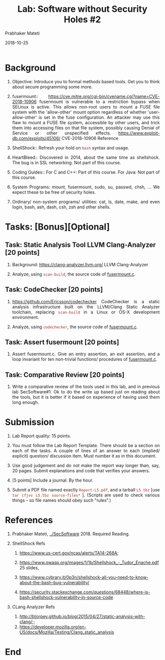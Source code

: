 # -*- mode: org -*-
#+date: 2018-10-25
#+TITLE: Lab: Software without Security Holes #2
#+AUTHOR: Prabhaker Mateti
#+HTML_LINK_HOME: ../../Top/index.html
#+HTML_LINK_UP: ../
#+HTML_HEAD: <style> P,li {text-align: justify} code {color: brown;} @media screen {BODY {margin: 10%} }</style>
#+BIND: org-html-preamble-format (("en" "<a href=\"../../\"> ../../</a>"))
#+BIND: org-html-postamble-format (("en" "<hr size=1>Copyright &copy; 2018 <a href=\"http://www.wright.edu/~pmateti\">www.wright.edu/~pmateti</a> &bull; %d"))
#+STARTUP:showeverything
#+OPTIONS: toc:2

* Background

1. Objective: Introduce you to formal methods based tools.  Get you to
   think about secure programming some more.

1. fusermount::
   https://cve.mitre.org/cgi-bin/cvename.cgi?name=CVE-2018-10906
   fusermount is vulnerable to a restriction bypass when SELinux is
   active. This allows non-root users to mount a FUSE file system with
   the 'allow-other' mount option regardless of whether
   'user-allow-other' is set in the fuse configuration. An attacker
   may use this flaw to mount a FUSE file system, accessible by other
   users, and trick them into accessing files on that file system,
   possibly causing Denial of Service or other unspecified effects.
   https://www.exploit-db.com/exploits/45106/ CVE-2018-10906 Reference

1. ShellShock:: Refresh your hold on =bash= syntax and usage.

1. HeartBleed:: Discovered in 2014, about the same time as shellshock.
   The bug is in SSL networking.  Not part of this course.

1. Coding Guides:: For C and C++: Part of this course.  For Java: Not
   part of this course.

1. System Programs: mount, fusermount, sudo, su, passwd, chsh, ...  We
   expect these to be free of security holes.

1. Ordinary/ non-system programs/ utilities: cat, ls, date, make, and
   even login, bash, ash, dash, csh, zsh and other shells.




* Tasks: [Bonus][Optional]

** Task: Static Analysis Tool LLVM Clang-Analyzer [20 points]

1. Background: https://clang-analyzer.llvm.org/ LLVM Clang-Analyzer

1. Analyze, using =scan-build=, the source code of [[https://github.com/libfuse/libfuse/blob/master/util/fusermount.c][fusermount.c]].

** Task: CodeChecker [20 points]

1. https://github.com/Ericsson/codechecker CodeChecker is a static
   analysis infrastructure built on the LLVM/Clang Static Analyzer
   toolchain, replacing =scan-build= in a Linux or OS-X development
   environment.

1. Analyze, using =codechecker=, the source code of [[https://github.com/libfuse/libfuse/blob/master/util/fusermount.c][fusermount.c]].

** Task: Assert fusermount [20 points]

1. Assert fusermount.c.  Give an entry assertion, an exit assertion,
   and a loop invariant for ten non-trivial functions/ procedures of
   [[https://github.com/libfuse/libfuse/blob/master/util/fusermount.c][fusermount.c]].

** Task: Comparative Review [20 points]

1. Write a comparative review of the tools used in this lab, and in
   previous lab SecSoftware#1.  Ok to do the write up based just on
   reading about the tools, but it is better if it based on experience
   of having used them long enough.

* Submission

1. Lab Report quality: 15 points.

1. You must follow the Lab Report Template. There should be a section
   on each of the tasks. A couple of lines of an answer to each
   (implied/ explicit) question/ discussion item.  Must number it as
   in this document.  

1. Use good judgement and do not make the report way longer than, say,
   20 pages. Submit explanations and code that verifies your answers.

1. [5 points] Include a journal.  By the hour.

1. Submit a PDF file named exactly =Report-L5.pdf=, and a tarball
   =L5.tbz= [use =tar cfjvv L5.tbz source-files*= ]. (Scripts are used
   to check various things – so file names should obey such "rules".)


* References

1. Prabhaker Mateti, [[../SecSoftware]] 2018. Required Reading.

4. ShellShock Refs
   1. https://www.us-cert.gov/ncas/alerts/TA14-268A;

   3. https://www.owasp.org/images/1/1b/Shellshock_-_Tudor_Enache.pdf
      25 slides, 
   4. https://www.cybrary.it/0p3n/shellshock-all-you-need-to-know-about-the-bash-bug-vulnerability/
   5. https://security.stackexchange.com/questions/68448/where-is-bash-shellshock-vulnerability-in-source-code

5. CLang Analyzer Refs
   1. http://btorpey.github.io/blog/2015/04/27/static-analysis-with-clang/;;
   2. https://developer.mozilla.org/en-US/docs/Mozilla/Testing/Clang_static_analysis


* End
# Local variables:
# after-save-hook: org-html-export-to-html
# end:
